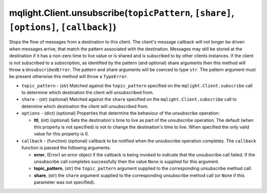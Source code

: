 mqlight.Client.unsubscribe(``topicPattern``, ``[share]``, ``[options]``, ``[callback]``)
^^^^^^^^^^^^^^^^^^^^^^^^^^^^^^^^^^^^^^^^^^^^^^^^^^^^^^^^^^^^^^^^^^^^^^^^^^^^^^^^^^^^^^^^

Stops the flow of messages from a destination to this client. The client's
message callback will not longer be driven when messages arrive, that match the
pattern associated with the destination. Messages may still be stored at the
destination if it has a non-zero time to live value or is shared and is
subscribed to by other clients instances. If the client is not subscribed to a
subscription, as identified by the pattern (and optional) share arguments then
this method will throw a ``UnsubscribedError``.  The pattern and share arguments
will be coerced to type ``str``.  The pattern argument must be present
otherwise this method will throw a ``TypeError``.

* ``topic_pattern`` - (str) Matched against the ``topic_pattern`` specified on
  the ``mqlight.Client.subscribe`` call to determine which destination the
  client will unsubscribed from.
* ``share`` - (str) (optional) Matched against the ``share`` specified on the
  ``mqlight.Client.subscribe`` call to determine which destination the client
  will unsubscribed from.
* ``options`` - (dict) (optional) Properties that determine the behaviour of the
  unsubscribe operation:

  *  **ttl**, (int) (optional) Sets the destination's time to live as part of
     the unsubscribe operation. The default (when this property is not
     specified) is not to change the destination's time to live. When specified
     the only valid value for this property is 0.
* ``callback`` - (function) (optional) callback to be notified when the
  unsubscribe operation completes. The ``callback`` function is passed the
  following arguments:

  *  **error**, (Error) an error object if the callback is being invoked to
     indicate that the unsubscribe call failed. If the unsubscribe call
     completes successfully then the value ``None`` is supplied for this
     argument.
  *  **topic_pattern**, (str) the ``topic_pattern`` argument supplied to the
     corresponding unsubscribe method call.
  *  **share**, (str) the ``share`` argument supplied to the corresponding
     unsubscribe method call (or ``None`` if this parameter was not
     specified).
